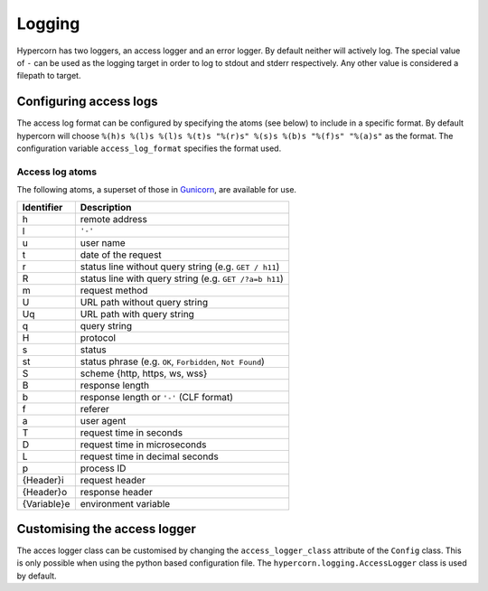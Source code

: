 .. _how_to_log:

Logging
=======

Hypercorn has two loggers, an access logger and an error logger. By
default neither will actively log. The special value of ``-`` can be
used as the logging target in order to log to stdout and stderr
respectively. Any other value is considered a filepath to target.


Configuring access logs
-----------------------

The access log format can be configured by specifying the atoms (see
below) to include in a specific format. By default hypercorn will
choose ``%(h)s %(l)s %(l)s %(t)s "%(r)s" %(s)s %(b)s "%(f)s" "%(a)s"``
as the format. The configuration variable ``access_log_format``
specifies the format used.


Access log atoms
````````````````

The following atoms, a superset of those in `Gunicorn
<https://github.com/benoitc/gunicorn>`_, are available for use.

===========  ===========
Identifier   Description
===========  ===========
h            remote address
l            ``'-'``
u            user name
t            date of the request
r            status line without query string (e.g. ``GET / h11``)
R            status line with query string (e.g. ``GET /?a=b h11``)
m            request method
U            URL path without query string
Uq           URL path with query string
q            query string
H            protocol
s            status
st           status phrase (e.g. ``OK``, ``Forbidden``, ``Not Found``)
S            scheme {http, https, ws, wss}
B            response length
b            response length or ``'-'`` (CLF format)
f            referer
a            user agent
T            request time in seconds
D            request time in microseconds
L            request time in decimal seconds
p            process ID
{Header}i    request header
{Header}o    response header
{Variable}e  environment variable
===========  ===========

Customising the access logger
-----------------------------

The acces logger class can be customised by changing the
``access_logger_class`` attribute of the ``Config`` class. This is
only possible when using the python based configuration file. The
``hypercorn.logging.AccessLogger`` class is used by default.
